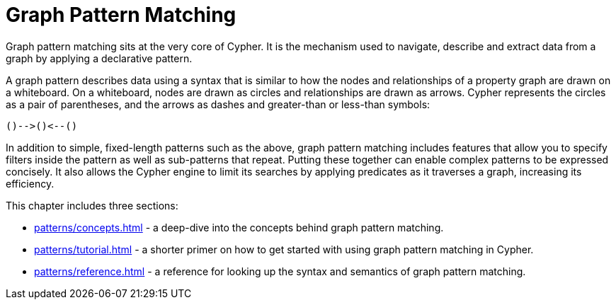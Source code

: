 = Graph Pattern Matching 

Graph pattern matching sits at the very core of Cypher.
It is the mechanism used to navigate, describe and extract data from a graph by applying a declarative pattern.

A graph pattern describes data using a syntax that is similar to how the nodes and relationships of a property graph are drawn on a whiteboard.
On a whiteboard, nodes are drawn as circles and relationships are drawn as arrows.
Cypher represents the circles as a pair of parentheses, and the arrows as dashes and greater-than or less-than symbols:

[source, syntax, role=noheader]
----
()-->()<--()
----

In addition to simple, fixed-length patterns such as the above, graph pattern matching includes features that allow you to specify filters inside the pattern as well as sub-patterns that repeat. 
Putting these together can enable complex patterns to be expressed concisely.
It also allows the Cypher engine to limit its searches by applying predicates as it traverses a graph, increasing its efficiency.

This chapter includes three sections:

* xref:patterns/concepts.adoc[] - a deep-dive into the concepts behind graph pattern matching.
* xref:patterns/tutorial.adoc[] - a shorter primer on how to get started with using graph pattern matching in Cypher.
* xref:patterns/reference.adoc[] - a reference for looking up the syntax and semantics of graph pattern matching. 
